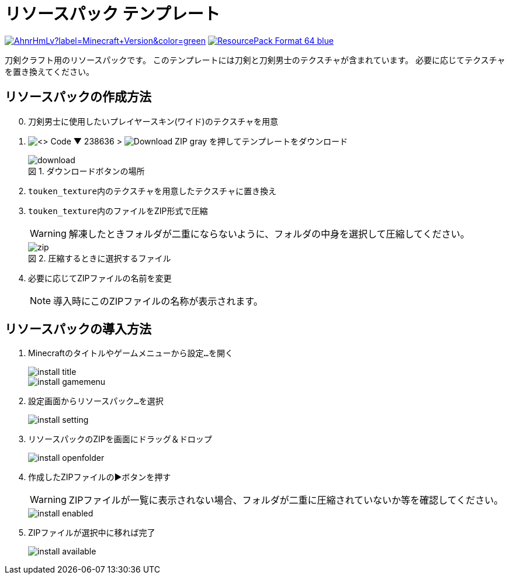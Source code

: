 = リソースパック テンプレート
:icons: font
:figure-caption: 図

link:https://www.minecraft.net/ja-jp[image:https://img.shields.io/modrinth/game-versions/AhnrHmLv?label=Minecraft+Version&color=green[]]
link:https://feedback.minecraft.net/hc/en-us/articles/27547857163917-Minecraft-Java-Edition-1-21-Tricky-Trials#h_01J095CMMFY7WKFYWVSXBMPTR7[image:https://img.shields.io/badge/ResourcePack_Format-64-blue[]]

刀剣クラフト用のリソースパックです。
このテンプレートには刀剣と刀剣男士のテクスチャが含まれています。
必要に応じてテクスチャを置き換えてください。


== リソースパックの作成方法

[start=0]
. 刀剣男士に使用したいプレイヤースキン(ワイド)のテクスチャを用意

. image:https://img.shields.io/badge/-<> Code ▼-238636[] {gt} image:https://img.shields.io/badge/-Download ZIP-gray[] を押してテンプレートをダウンロード
+
.ダウンロードボタンの場所
image::img/download.png[]

. ``touken_texture``内のテクスチャを用意したテクスチャに置き換え

. ``touken_texture``内のファイルをZIP形式で圧縮
+
WARNING: 解凍したときフォルダが二重にならないように、フォルダの中身を選択して圧縮してください。
+
.圧縮するときに選択するファイル
image::img/zip.png[]

. 必要に応じてZIPファイルの名前を変更
+
NOTE: 導入時にこのZIPファイルの名称が表示されます。


== リソースパックの導入方法


. Minecraftのタイトルやゲームメニューから``設定...``を開く
+
image::img/install-title.png[]
+
image::img/install-gamemenu.png[]

. 設定画面から``リソースパック...``を選択
+
image::img/install-setting.png[]

. リソースパックのZIPを画面にドラッグ＆ドロップ
+
image::img/install-openfolder.png[]

. 作成したZIPファイルの▶️ボタンを押す
+
WARNING: ZIPファイルが一覧に表示されない場合、フォルダが二重に圧縮されていないか等を確認してください。
+
image::img/install-enabled.png[]

. ZIPファイルが選択中に移れば完了
+
image::img/install-available.png[]

